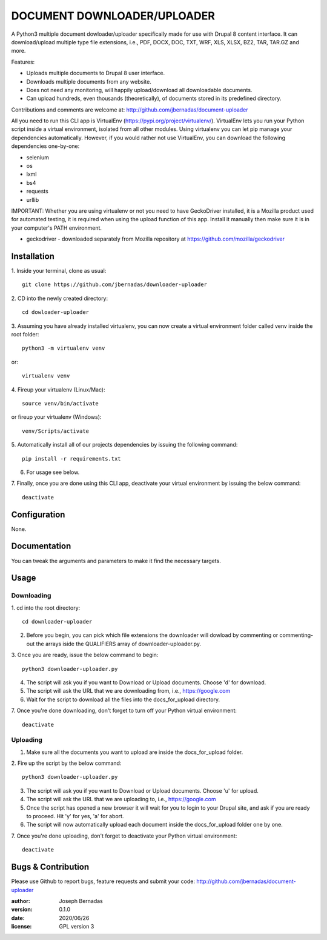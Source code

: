 ============
DOCUMENT DOWNLOADER/UPLOADER
============

A Python3 multiple document dowloader/uploader specifically made for use with Drupal 8 content interface. It can download/upload multiple type file extensions, i.e., PDF, DOCX, DOC, TXT, WRF, XLS, XLSX, BZ2, TAR, TAR.GZ and more.

Features:

- Uploads multiple documents to Drupal 8 user interface.
- Downloads multiple documents from any website.
- Does not need any monitoring, will happily upload/download all downloadable documents.
- Can upload hundreds, even thousands (theoretically), of documents stored in its predefined directory.

Contributions and comments are welcome at: 
http://github.com/jbernadas/document-uploader

All you need to run this CLI app is VirtualEnv (https://pypi.org/project/virtualenv/). VirtualEnv lets you run your Python script inside a virtual environment, isolated from all other modules. Using virtualenv you can let pip manage your dependencies automatically. However, if you would rather not use VirtualEnv, you can download the following dependencies one-by-one:

- selenium
- os
- lxml
- bs4
- requests
- urllib

IMPORTANT: Whether you are using virtualenv or not you need to have GeckoDriver installed, it is a Mozilla product used for automated testing, it is required when using the upload function of this app. Install it manually then make sure it is in your computer's PATH environment.

- geckodriver - downloaded separately from Mozilla repository at https://github.com/mozilla/geckodriver

Installation
============

1. Inside your terminal, clone as usual:
:: 
  git clone https://github.com/jbernadas/downloader-uploader

2. CD into the newly created directory: 
:: 
  cd dowloader-uploader

3. Assuming you have already installed virtualenv, you can now create a virtual environment folder called venv inside the root folder:
::
  python3 -m virtualenv venv

or:
::
  virtualenv venv

4. Fireup your virtualenv (Linux/Mac):
::
  source venv/bin/activate

or fireup your virtualenv (Windows):
::
  venv/Scripts/activate

5. Automatically install all of our projects dependencies by issuing the following command:
::
  pip install -r requirements.txt

6. For usage see below.

7. Finally, once you are done using this CLI app, deactivate your virtual environment by issuing the below command:
::
  deactivate

Configuration
=============

None.

Documentation
=============

You can tweak the arguments and parameters to make it find the necessary targets.

Usage
=====

Downloading
***********

1. cd into the root directory:
::
  cd downloader-uploader

2. Before you begin, you can pick which file extensions the downloader will dowload by commenting or commenting-out the arrays iside the QUALIFIERS array of downloader-uploader.py.  

3. Once you are ready, issue the below command to begin:
::
  python3 downloader-uploader.py

4. The script will ask you if you want to Download or Upload documents. Choose 'd' for download.
5. The script will ask the URL that we are downloading from, i.e., https://google.com
6. Wait for the script to download all the files into the docs_for_upload directory.
7. Once you're done downloading, don't forget to turn off your Python virtual environment:
::
  deactivate

Uploading
*********

1. Make sure all the documents you want to upload are inside the docs_for_upload folder.

2. Fire up the script by the below command:
::
  python3 downloader-uploader.py

3. The script will ask you if you want to Download or Upload documents. Choose 'u' for upload.
4. The script will ask the URL that we are uploading to, i.e., https://google.com
5. Once the script has opened a new browser it will wait for you to login to your Drupal site, and ask if you are ready to proceed. Hit 'y' for yes, 'a' for abort.
6. The script will now automatically upload each document inside the docs_for_upload folder one by one.
7. Once you're done uploading, don't forget to deactivate your Python virtual environment:
::
  deactivate


Bugs & Contribution
===================

Please use Github to report bugs, feature requests and submit your code:
http://github.com/jbernadas/document-uploader

:author: Joseph Bernadas
:version: 0.1.0
:date: 2020/06/26
:license: GPL version 3
